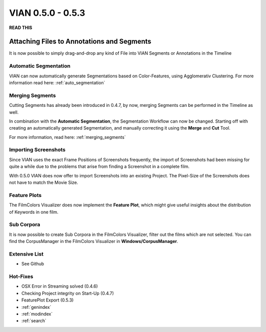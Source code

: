 

VIAN 0.5.0 - 0.5.3
==================

**READ THIS**

Attaching Files to Annotations and Segments
###########################################
It is now possible to simply drag-and-drop any kind of File into VIAN Segments or Annotations in the Timeline


Automatic Segmentation
**********************

VIAN can now automatically generate Segmentations based on Color-Features, using Agglomerativ Clustering.
For more information read here: :ref:`auto_segmentation`


Merging Segments
****************
Cutting Segments has already been introduced in 0.4.7, by now,
merging Segments can be performed in the Timeline as well.

In combination with the **Automatic Segmentation**, the Segmentation Workflow can now be changed.
Starting off with creating an automatically generated Segmentation, and manually correcting it using the
**Merge** and **Cut** Tool.

For more information, read here: :ref:`merging_segments`

.. figure:: cutting_segments_02.jpg
   :scale: 80 %
   :align: center
   :alt: map to buried treasure

Importing Screenshots
*********************
Since VIAN uses the exact Frame Positions of Screenshots frequently, the import of Screenshots had been missing for quite a
while due to the problems that arise from finding a Screenshot in a complete film.

With 0.5.0 VIAN does now offer to import Screenshots into an existing Project. The Pixel-Size of the Screenshots does not
have to match the Movie Size.


Feature Plots
*************
The FilmColors Visualizer does now implement the **Feature Plot**, which might give useful insights about the
distribution of Keywords in one film.

.. figure:: feature_plot.jpg
   :scale: 80 %
   :align: center
   :alt: map to buried treasure

Sub Corpora
***********
It is now possible to create Sub Corpora in the FilmColors Visualizer, filter out the films which are not selected.
You can find the CorpusManager in the FilmColors Visualizer in **Windows/CorpusManager**.


Extensive List
**************
* See Github

Hot-Fixes
*********
* OSX Error in Streaming solved (0.4.6)
* Checking Project integrity on Start-Up (0.4.7)
* FeaturePlot Export (0.5.3)


* :ref:`genindex`
* :ref:`modindex`
* :ref:`search`
